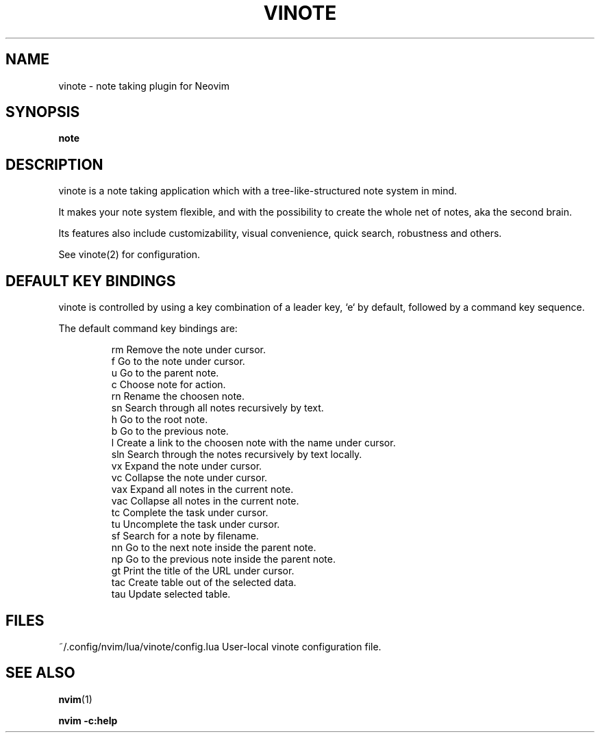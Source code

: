 .TH VINOTE 1 "2024-02-28" "vinote 1.0"
.SH NAME
vinote \- note taking plugin for Neovim
.SH SYNOPSIS
.B note
.SH DESCRIPTION
vinote is a note taking application which with a tree-like-structured note
system in mind.
.PP
It makes your note system flexible, and with the possibility to create the whole
net of notes, aka the second brain.
.PP
Its features also include customizability, visual convenience, quick search,
robustness and others.
.PP
See vinote(2) for configuration.
.\".SH OPTIONS
.SH DEFAULT KEY BINDINGS
vinote is controlled by using a key combination of a leader key, `e` by default,
followed by a command key sequence.
.PP
The default command key bindings are:
.PP
.IP
rm         Remove the note under cursor.
.br
f          Go to the note under cursor.
.br
u          Go to the parent note.
.br
c          Choose note for action.
.br
rn         Rename the choosen note.
.br
sn         Search through all notes recursively by text.
.br
h          Go to the root note.
.br
b          Go to the previous note.
.br
l          Create a link to the choosen note with the name under cursor.
.br
sln        Search through the notes recursively by text locally.
.br
vx         Expand the note under cursor.
.br
vc         Collapse the note under cursor.
.br
vax        Expand all notes in the current note.
.br
vac        Collapse all notes in the current note.
.br
tc         Complete the task under cursor.
.br
tu         Uncomplete the task under cursor.
.br
sf         Search for a note by filename.
.br
nn         Go to the next note inside the parent note.
.br
np         Go to the previous note inside the parent note.
.br
gt         Print the title of the URL under cursor.
.br
tac        Create table out of the selected data.
.br
tau        Update selected table.
.IE
.SH FILES
~/.config/nvim/lua/vinote/config.lua       User-local vinote configuration file.
.\".SH NOTES
.\".SH CAVEATS
.\".SH BUGS
.\".SH EXAMPLES
.SH SEE ALSO
\fBnvim\fP(1)
.br

\fBnvim -c:help\f
